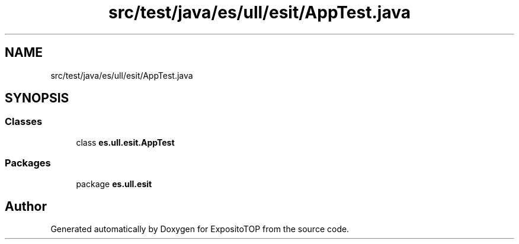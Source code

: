 .TH "src/test/java/es/ull/esit/AppTest.java" 3 "Sat Jan 28 2023" "Version v2" "ExpositoTOP" \" -*- nroff -*-
.ad l
.nh
.SH NAME
src/test/java/es/ull/esit/AppTest.java
.SH SYNOPSIS
.br
.PP
.SS "Classes"

.in +1c
.ti -1c
.RI "class \fBes\&.ull\&.esit\&.AppTest\fP"
.br
.in -1c
.SS "Packages"

.in +1c
.ti -1c
.RI "package \fBes\&.ull\&.esit\fP"
.br
.in -1c
.SH "Author"
.PP 
Generated automatically by Doxygen for ExpositoTOP from the source code\&.
